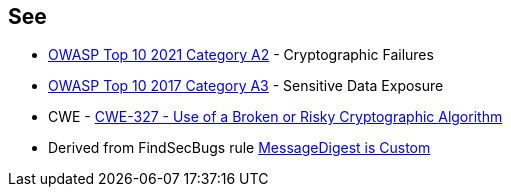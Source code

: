 == See

* https://owasp.org/Top10/A02_2021-Cryptographic_Failures/[OWASP Top 10 2021 Category A2] - Cryptographic Failures
* https://www.owasp.org/www-project-top-ten/2017/A3_2017-Sensitive_Data_Exposure[OWASP Top 10 2017 Category A3] - Sensitive Data Exposure
* CWE - https://cwe.mitre.org/data/definitions/327[CWE-327 - Use of a Broken or Risky Cryptographic Algorithm]
* Derived from FindSecBugs rule https://h3xstream.github.io/find-sec-bugs/bugs.htm#CUSTOM_MESSAGE_DIGEST[MessageDigest is Custom]